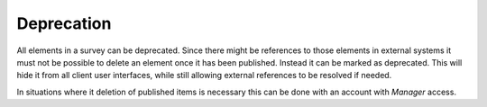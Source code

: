 Deprecation
===========

All elements in a survey can be deprecated. Since there might be references to
those elements in external systems it must not be possible to delete an element
once it has been published. Instead it can be marked as deprecated. This will
hide it from all client user interfaces, while still allowing external references
to be resolved if needed.

In situations where it deletion of published items is necessary this can be done
with an account with *Manager* access.
